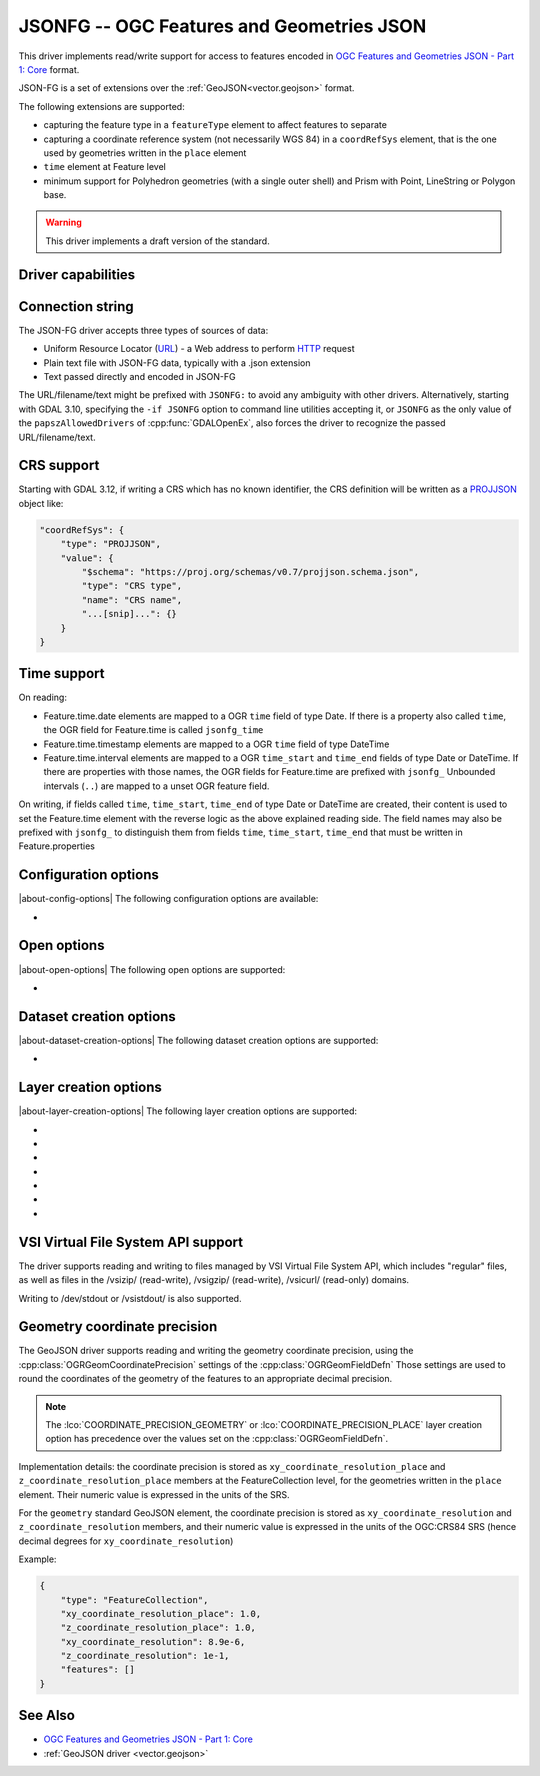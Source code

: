 .. _vector.jsonfg:

JSONFG -- OGC Features and Geometries JSON
==========================================

.. versionadded:: 3.8

.. shortname:: JSONFG

.. built_in_by_default::

This driver implements read/write support for access to features encoded
in `OGC Features and Geometries JSON - Part 1: Core <https://docs.ogc.org/DRAFTS/21-045.html>`__ format.

JSON-FG is a set of extensions over the :ref:`GeoJSON<vector.geojson>` format.

The following extensions are supported:

- capturing the feature type in a ``featureType`` element to affect features
  to separate
- capturing a coordinate reference system (not necessarily WGS 84) in a
  ``coordRefSys`` element, that is the one used by geometries written in the
  ``place`` element
- ``time`` element at Feature level
- minimum support for Polyhedron geometries (with a single outer shell)
  and Prism with Point, LineString or Polygon base.

.. warning::

    This driver implements a draft version of the standard.

Driver capabilities
-------------------

.. supports_create::

.. supports_georeferencing::

.. supports_virtualio::

Connection string
-----------------

The JSON-FG driver accepts three types of sources of data:

-  Uniform Resource Locator (`URL <http://en.wikipedia.org/wiki/URL>`__)
   - a Web address to perform
   `HTTP <http://en.wikipedia.org/wiki/HTTP>`__ request
-  Plain text file with JSON-FG data, typically with a .json extension
-  Text passed directly and encoded in JSON-FG

The URL/filename/text might be prefixed with
``JSONFG:`` to avoid any ambiguity with other drivers. Alternatively, starting
with GDAL 3.10, specifying the ``-if JSONFG`` option to command line utilities
accepting it, or ``JSONFG`` as the only value of the ``papszAllowedDrivers`` of
:cpp:func:`GDALOpenEx`, also forces the driver to recognize the passed
URL/filename/text.

CRS support
-----------

Starting with GDAL 3.12, if writing a CRS which has no known identifier, the
CRS definition will be written as a `PROJJSON <https://proj.org/specifications/projjson.html>`__
object like:

.. code-block:: JSON

    "coordRefSys": {
        "type": "PROJJSON",
        "value": {
            "$schema": "https://proj.org/schemas/v0.7/projjson.schema.json",
            "type": "CRS type",
            "name": "CRS name",
            "...[snip]...": {}
        }
    }


Time support
------------

On reading:

- Feature.time.date elements are mapped to a OGR ``time`` field of
  type Date. If there is a property also called ``time``, the OGR field for
  Feature.time is called ``jsonfg_time``

- Feature.time.timestamp elements are mapped to a OGR ``time`` field of
  type DateTime

- Feature.time.interval elements are mapped to a OGR ``time_start`` and
  ``time_end`` fields of type Date or DateTime. If there are properties
  with those names, the OGR fields for Feature.time are prefixed with ``jsonfg_``
  Unbounded intervals (``..``) are mapped to a unset OGR feature field.

On writing, if fields called ``time``, ``time_start``,  ``time_end`` of type
Date or DateTime are created, their content is used to set the Feature.time
element with the reverse logic as the above explained reading side.
The field names may also be prefixed with ``jsonfg_`` to distinguish them from
fields ``time``, ``time_start``, ``time_end`` that must be written in
Feature.properties

Configuration options
---------------------

|about-config-options|
The following configuration options are available:

-  .. config:: OGR_JSONFG_MAX_OBJ_SIZE
      :choices: <MBytes>
      :default: 200

      size in MBytes of the maximum accepted single feature,
      or 0 to allow for a unlimited size (GDAL >= 3.5.2).

Open options
------------

|about-open-options|
The following open options are supported:

-  .. oo:: GEOMETRY_ELEMENT
      :choices: AUTO, PLACE, GEOMETRY
      :default: AUTO

      Determines which JSON element to use to create geometry from.
      By default when the ``place`` element is set, geometries are created from
      its content. And when it is absent or null, the content of the ``geometry``
      element is used.
      Setting this option to ``PLACE`` restricts the reading to the ``place``
      elements.
      Setting this option to ``GEOMETRY`` restricts the reading to the ``geometry``
      elements.

Dataset creation options
------------------------

|about-dataset-creation-options|
The following dataset creation options are supported:

-  .. dsco:: SINGLE_LAYER
      :choices: YES, NO
      :default: NO

      Whether a single layer will be written. If set to YES, the ``coordRefSys``
      and ``featureType`` elements can be written at the FeatureCollection
      level instead inside each Feature.

Layer creation options
----------------------

|about-layer-creation-options|
The following layer creation options are supported:

-  .. lco:: COORDINATE_PRECISION_GEOMETRY
      :choices: <integer>
      :default: 7

      Maximum number of figures after decimal separator to write in coordinates
      of ``geometry`` element.

-  .. lco:: COORDINATE_PRECISION_PLACE
      :choices: <integer>

      Maximum number of figures after decimal separator to write in coordinates
      of ``place`` element.

-  .. lco:: SIGNIFICANT_FIGURES
      :choices: <integer>
      :default: 17

      Maximum number of
      significant figures when writing floating-point numbers.
      If explicitly specified, and :lco:`COORDINATE_PRECISION_GEOMETRY` or
      :lco:`COORDINATE_PRECISION_PLACE` is not, this
      will also apply to coordinates.

-  .. lco:: WRITE_GEOMETRY
      :choices: YES, NO
      :default: YES

      By default, when a non-WGS 84 CRS is assigned to the layer, the geometry
      is written in the ``place`` element, and a reprojected version of it
      to WGS 84 is written in the ``geometry`` element.
      This option can be set to NO to avoid writing the ``geometry`` element
      when ``place`` is written.
      Setting this option to NO has no effect if the layer CRS is WGS 84,
      in which case geometries must be written in ``geometry``.

-  .. lco:: ID_FIELD

      Name of the source field that
      must be written as the 'id' member of Feature objects.

-  .. lco:: ID_TYPE
      :choices: AUTO, String, Integer

      Type of the 'id' member of Feature objects.

-  .. lco:: ID_GENERATE
      :choices: YES, NO

      Auto-generate feature ids

VSI Virtual File System API support
-----------------------------------

The driver supports reading and writing to files managed by VSI Virtual
File System API, which includes "regular" files, as well as files in the
/vsizip/ (read-write), /vsigzip/ (read-write), /vsicurl/ (read-only)
domains.

Writing to /dev/stdout or /vsistdout/ is also supported.

Geometry coordinate precision
-----------------------------

.. versionadded:: GDAL 3.9

The GeoJSON driver supports reading and writing the geometry coordinate
precision, using the :cpp:class:`OGRGeomCoordinatePrecision` settings of the
:cpp:class:`OGRGeomFieldDefn` Those settings are used to round the coordinates
of the geometry of the features to an appropriate decimal precision.

.. note::

    The :lco:`COORDINATE_PRECISION_GEOMETRY` or :lco:`COORDINATE_PRECISION_PLACE` layer
    creation option has precedence over the values set on the :cpp:class:`OGRGeomFieldDefn`.

Implementation details: the coordinate precision is stored as
``xy_coordinate_resolution_place`` and ``z_coordinate_resolution_place`` members at the
FeatureCollection level, for the geometries written in the ``place`` element.
Their numeric value is expressed in the units of the SRS.

For the ``geometry`` standard GeoJSON element, the coordinate precision is stored as
``xy_coordinate_resolution`` and ``z_coordinate_resolution`` members, and their
numeric value is expressed in the units of the OGC:CRS84 SRS (hence decimal degrees
for ``xy_coordinate_resolution``)

Example:

.. code-block:: JSON

    {
        "type": "FeatureCollection",
        "xy_coordinate_resolution_place": 1.0,
        "z_coordinate_resolution_place": 1.0,
        "xy_coordinate_resolution": 8.9e-6,
        "z_coordinate_resolution": 1e-1,
        "features": []
    }

See Also
--------

-  `OGC Features and Geometries JSON - Part 1: Core <https://docs.ogc.org/DRAFTS/21-045.html>`__
-  :ref:`GeoJSON driver <vector.geojson>`
